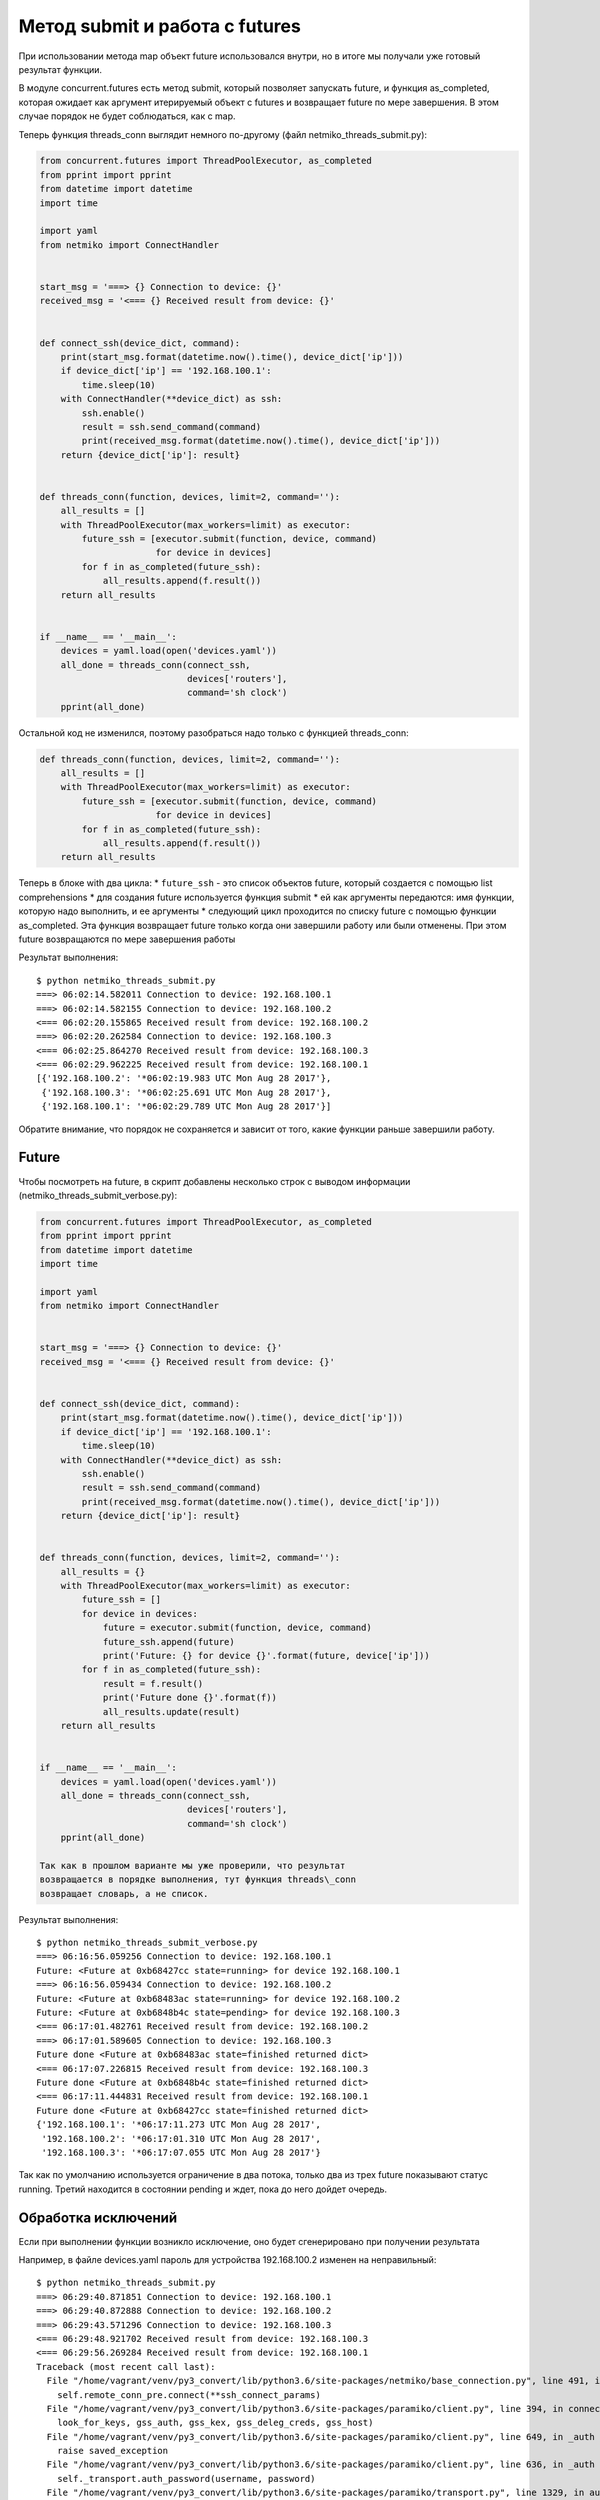 Метод submit и работа с futures
-------------------------------

При использовании метода map объект future использовался внутри, но в
итоге мы получали уже готовый результат функции.

В модуле concurrent.futures есть метод submit, который позволяет
запускать future, и функция as\_completed, которая ожидает как аргумент
итерируемый объект с futures и возвращает future по мере завершения. В
этом случае порядок не будет соблюдаться, как с map.

Теперь функция threads\_conn выглядит немного по-другому (файл
netmiko\_threads\_submit.py):

.. code:: python

    from concurrent.futures import ThreadPoolExecutor, as_completed
    from pprint import pprint
    from datetime import datetime
    import time

    import yaml
    from netmiko import ConnectHandler


    start_msg = '===> {} Connection to device: {}'
    received_msg = '<=== {} Received result from device: {}'


    def connect_ssh(device_dict, command):
        print(start_msg.format(datetime.now().time(), device_dict['ip']))
        if device_dict['ip'] == '192.168.100.1':
            time.sleep(10)
        with ConnectHandler(**device_dict) as ssh:
            ssh.enable()
            result = ssh.send_command(command)
            print(received_msg.format(datetime.now().time(), device_dict['ip']))
        return {device_dict['ip']: result}


    def threads_conn(function, devices, limit=2, command=''):
        all_results = []
        with ThreadPoolExecutor(max_workers=limit) as executor:
            future_ssh = [executor.submit(function, device, command)
                          for device in devices]
            for f in as_completed(future_ssh):
                all_results.append(f.result())
        return all_results


    if __name__ == '__main__':
        devices = yaml.load(open('devices.yaml'))
        all_done = threads_conn(connect_ssh,
                                devices['routers'],
                                command='sh clock')
        pprint(all_done)

Остальной код не изменился, поэтому разобраться надо только с функцией
threads\_conn:

.. code:: python

    def threads_conn(function, devices, limit=2, command=''):
        all_results = []
        with ThreadPoolExecutor(max_workers=limit) as executor:
            future_ssh = [executor.submit(function, device, command)
                          for device in devices]
            for f in as_completed(future_ssh):
                all_results.append(f.result())
        return all_results

Теперь в блоке with два цикла: \* ``future_ssh`` - это список объектов
future, который создается с помощью list comprehensions \* для создания
future используется функция submit \* ей как аргументы передаются: имя
функции, которую надо выполнить, и ее аргументы \* следующий цикл
проходится по списку future с помощью функции as\_completed. Эта функция
возвращает future только когда они завершили работу или были отменены.
При этом future возвращаются по мере завершения работы

Результат выполнения:

::

    $ python netmiko_threads_submit.py
    ===> 06:02:14.582011 Connection to device: 192.168.100.1
    ===> 06:02:14.582155 Connection to device: 192.168.100.2
    <=== 06:02:20.155865 Received result from device: 192.168.100.2
    ===> 06:02:20.262584 Connection to device: 192.168.100.3
    <=== 06:02:25.864270 Received result from device: 192.168.100.3
    <=== 06:02:29.962225 Received result from device: 192.168.100.1
    [{'192.168.100.2': '*06:02:19.983 UTC Mon Aug 28 2017'},
     {'192.168.100.3': '*06:02:25.691 UTC Mon Aug 28 2017'},
     {'192.168.100.1': '*06:02:29.789 UTC Mon Aug 28 2017'}]

Обратите внимание, что порядок не сохраняется и зависит от того, какие
функции раньше завершили работу.

Future
~~~~~~

Чтобы посмотреть на future, в скрипт добавлены несколько строк с выводом
информации (netmiko\_threads\_submit\_verbose.py):

.. code:: python

    from concurrent.futures import ThreadPoolExecutor, as_completed
    from pprint import pprint
    from datetime import datetime
    import time

    import yaml
    from netmiko import ConnectHandler


    start_msg = '===> {} Connection to device: {}'
    received_msg = '<=== {} Received result from device: {}'


    def connect_ssh(device_dict, command):
        print(start_msg.format(datetime.now().time(), device_dict['ip']))
        if device_dict['ip'] == '192.168.100.1':
            time.sleep(10)
        with ConnectHandler(**device_dict) as ssh:
            ssh.enable()
            result = ssh.send_command(command)
            print(received_msg.format(datetime.now().time(), device_dict['ip']))
        return {device_dict['ip']: result}


    def threads_conn(function, devices, limit=2, command=''):
        all_results = {}
        with ThreadPoolExecutor(max_workers=limit) as executor:
            future_ssh = []
            for device in devices:
                future = executor.submit(function, device, command)
                future_ssh.append(future)
                print('Future: {} for device {}'.format(future, device['ip']))
            for f in as_completed(future_ssh):
                result = f.result()
                print('Future done {}'.format(f))
                all_results.update(result)
        return all_results


    if __name__ == '__main__':
        devices = yaml.load(open('devices.yaml'))
        all_done = threads_conn(connect_ssh,
                                devices['routers'],
                                command='sh clock')
        pprint(all_done)

    Так как в прошлом варианте мы уже проверили, что результат
    возвращается в порядке выполнения, тут функция threads\_conn
    возвращает словарь, а не список.

Результат выполнения:

::

    $ python netmiko_threads_submit_verbose.py
    ===> 06:16:56.059256 Connection to device: 192.168.100.1
    Future: <Future at 0xb68427cc state=running> for device 192.168.100.1
    ===> 06:16:56.059434 Connection to device: 192.168.100.2
    Future: <Future at 0xb68483ac state=running> for device 192.168.100.2
    Future: <Future at 0xb6848b4c state=pending> for device 192.168.100.3
    <=== 06:17:01.482761 Received result from device: 192.168.100.2
    ===> 06:17:01.589605 Connection to device: 192.168.100.3
    Future done <Future at 0xb68483ac state=finished returned dict>
    <=== 06:17:07.226815 Received result from device: 192.168.100.3
    Future done <Future at 0xb6848b4c state=finished returned dict>
    <=== 06:17:11.444831 Received result from device: 192.168.100.1
    Future done <Future at 0xb68427cc state=finished returned dict>
    {'192.168.100.1': '*06:17:11.273 UTC Mon Aug 28 2017',
     '192.168.100.2': '*06:17:01.310 UTC Mon Aug 28 2017',
     '192.168.100.3': '*06:17:07.055 UTC Mon Aug 28 2017'}

Так как по умолчанию используется ограничение в два потока, только два
из трех future показывают статус running. Третий находится в состоянии
pending и ждет, пока до него дойдет очередь.

Обработка исключений
~~~~~~~~~~~~~~~~~~~~

Если при выполнении функции возникло исключение, оно будет сгенерировано
при получении результата

Например, в файле devices.yaml пароль для устройства 192.168.100.2
изменен на неправильный:

::

    $ python netmiko_threads_submit.py
    ===> 06:29:40.871851 Connection to device: 192.168.100.1
    ===> 06:29:40.872888 Connection to device: 192.168.100.2
    ===> 06:29:43.571296 Connection to device: 192.168.100.3
    <=== 06:29:48.921702 Received result from device: 192.168.100.3
    <=== 06:29:56.269284 Received result from device: 192.168.100.1
    Traceback (most recent call last):
      File "/home/vagrant/venv/py3_convert/lib/python3.6/site-packages/netmiko/base_connection.py", line 491, in establish_connection
        self.remote_conn_pre.connect(**ssh_connect_params)
      File "/home/vagrant/venv/py3_convert/lib/python3.6/site-packages/paramiko/client.py", line 394, in connect
        look_for_keys, gss_auth, gss_kex, gss_deleg_creds, gss_host)
      File "/home/vagrant/venv/py3_convert/lib/python3.6/site-packages/paramiko/client.py", line 649, in _auth
        raise saved_exception
      File "/home/vagrant/venv/py3_convert/lib/python3.6/site-packages/paramiko/client.py", line 636, in _auth
        self._transport.auth_password(username, password)
      File "/home/vagrant/venv/py3_convert/lib/python3.6/site-packages/paramiko/transport.py", line 1329, in auth_password
        return self.auth_handler.wait_for_response(my_event)
      File "/home/vagrant/venv/py3_convert/lib/python3.6/site-packages/paramiko/auth_handler.py", line 217, in wait_for_response
        raise e
    paramiko.ssh_exception.AuthenticationException: Authentication failed.

    During handling of the above exception, another exception occurred:

    Traceback (most recent call last):
      File "netmiko_threads_submit.py", line 40, in <module>
        command='sh clock')
      File "netmiko_threads_submit.py", line 32, in threads_conn
        all_results.append(f.result())
      File "/usr/local/lib/python3.6/concurrent/futures/_base.py", line 398, in result
        return self.__get_result()
      File "/usr/local/lib/python3.6/concurrent/futures/_base.py", line 357, in __get_result
        raise self._exception
      File "/usr/local/lib/python3.6/concurrent/futures/thread.py", line 55, in run
        result = self.fn(*self.args, **self.kwargs)
      File "netmiko_threads_submit.py", line 19, in connect_ssh
        with ConnectHandler(**device_dict) as ssh:
      File "/home/vagrant/venv/py3_convert/lib/python3.6/site-packages/netmiko/ssh_dispatcher.py", line 122, in ConnectHandler
        return ConnectionClass(*args, **kwargs)
      File "/home/vagrant/venv/py3_convert/lib/python3.6/site-packages/netmiko/base_connection.py", line 145, in __init__
        self.establish_connection()
      File "/home/vagrant/venv/py3_convert/lib/python3.6/site-packages/netmiko/base_connection.py", line 500, in establish_connection
        raise NetMikoAuthenticationException(msg)
    netmiko.ssh_exception.NetMikoAuthenticationException: Authentication failure: unable to connect cisco_ios 192.168.100.2:22
    Authentication failed.

Так как исключение возникает при получении результата, легко добавить
обработку исключений (файл netmiko\_threads\_submit\_exception.py):

.. code:: python

    from concurrent.futures import ThreadPoolExecutor, as_completed
    from pprint import pprint
    from datetime import datetime
    import time

    import yaml
    from netmiko import ConnectHandler
    from netmiko.ssh_exception import NetMikoAuthenticationException


    start_msg = '===> {} Connection to device: {}'
    received_msg = '<=== {} Received result from device: {}'


    def connect_ssh(device_dict, command):
        print(start_msg.format(datetime.now().time(), device_dict['ip']))
        if device_dict['ip'] == '192.168.100.1':
            time.sleep(10)
        with ConnectHandler(**device_dict) as ssh:
            ssh.enable()
            result = ssh.send_command(command)
            print(received_msg.format(datetime.now().time(), device_dict['ip']))
        return {device_dict['ip']: result}


    def threads_conn(function, devices, limit=2, command=''):
        all_results = {}
        with ThreadPoolExecutor(max_workers=limit) as executor:
            future_ssh = [executor.submit(function, device, command)
                          for device in devices]
            for f in as_completed(future_ssh):
                try:
                    result = f.result()
                except NetMikoAuthenticationException as e:
                    print(e)
                else:
                    all_results.update(result)
        return all_results


    if __name__ == '__main__':
        devices = yaml.load(open('devices.yaml'))
        all_done = threads_conn(connect_ssh,
                                devices['routers'],
                                command='sh clock')
        pprint(all_done)

Результат выполнения:

::

    $ python netmiko_threads_submit_exception.py
    ===> 06:45:56.327892 Connection to device: 192.168.100.1
    ===> 06:45:56.328190 Connection to device: 192.168.100.2
    ===> 06:45:58.964806 Connection to device: 192.168.100.3
    Authentication failure: unable to connect cisco_ios 192.168.100.2:22
    Authentication failed.
    <=== 06:46:04.325812 Received result from device: 192.168.100.3
    <=== 06:46:11.731541 Received result from device: 192.168.100.1
    {'192.168.100.1': '*06:46:11.556 UTC Mon Aug 28 2017',
     '192.168.100.3': '*06:46:04.154 UTC Mon Aug 28 2017'}

Конечно, обработка исключения может выполняться и внутри функции
connect\_ssh, но это просто пример того, как можно работать с
исключениями при использовании future.

ProcessPoolExecutor
~~~~~~~~~~~~~~~~~~~

Так как все работает аналогичным образом и для процессов, тут приведет
последний вариант (файл netmiko\_processes\_submit\_exception.py):

.. code:: python

    from concurrent.futures import ProcessPoolExecutor, as_completed
    from pprint import pprint
    from datetime import datetime
    import time

    import yaml
    from netmiko import ConnectHandler
    from netmiko.ssh_exception import NetMikoAuthenticationException


    start_msg = '===> {} Connection to device: {}'
    received_msg = '<=== {} Received result from device: {}'


    def connect_ssh(device_dict, command):
        print(start_msg.format(datetime.now().time(), device_dict['ip']))
        if device_dict['ip'] == '192.168.100.1':
            time.sleep(10)
        with ConnectHandler(**device_dict) as ssh:
            ssh.enable()
            result = ssh.send_command(command)
            print(received_msg.format(datetime.now().time(), device_dict['ip']))
        return {device_dict['ip']: result}


    def processes_conn(function, devices, limit=2, command=''):
        all_results = {}
        with ProcessPoolExecutor(max_workers=limit) as executor:
            future_ssh = [executor.submit(function, device, command)
                          for device in devices]
            for f in as_completed(future_ssh):
                try:
                    result = f.result()
                except NetMikoAuthenticationException as e:
                    print(e)
                else:
                    all_results.update(result)
        return all_results


    if __name__ == '__main__':
        devices = yaml.load(open('devices.yaml'))
        all_done = processes_conn(connect_ssh,
                                  devices['routers'],
                                  command='sh clock')
        pprint(all_done)

Результат выполнения:

::

    $ python netmiko_processes_submit_exception.py
    ===> 06:40:43.828249 Connection to device: 192.168.100.1
    ===> 06:40:43.828664 Connection to device: 192.168.100.2
    Authentication failure: unable to connect cisco_ios 192.168.100.2:22
    Authentication failed.
    ===> 06:40:46.292613 Connection to device: 192.168.100.3
    <=== 06:40:51.890816 Received result from device: 192.168.100.3
    <=== 06:40:59.231330 Received result from device: 192.168.100.1
    {'192.168.100.1': '*06:40:59.056 UTC Mon Aug 28 2017',
     '192.168.100.3': '*06:40:51.719 UTC Mon Aug 28 2017'}

